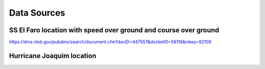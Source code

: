 Data Sources
============

SS El Faro location with speed over ground and course over ground
-----------------------------------------------------------------

https://dms.ntsb.gov/pubdms/search/document.cfm?docID=447557&docketID=58116&mkey=92109

Hurricane Joaquim location
--------------------------


